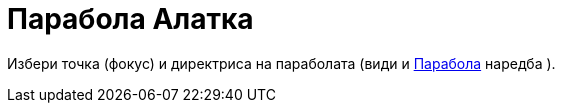 = Парабола Алатка
:page-en: tools/Parabola
ifdef::env-github[:imagesdir: /mk/modules/ROOT/assets/images]

Избери точка (фокус) и директриса на параболата (види и xref:/commands/Парабола.adoc[Парабола] наредба ).
